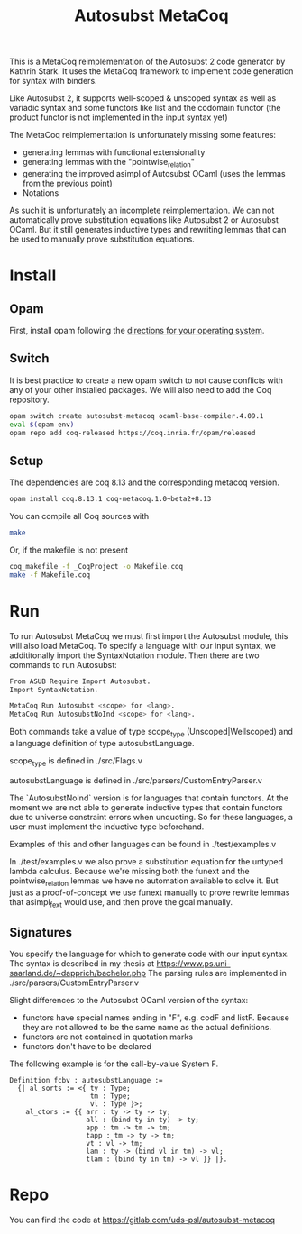 #+TITLE: Autosubst MetaCoq

This is a MetaCoq reimplementation of the Autosubst 2 code generator by Kathrin Stark. 
It uses the MetaCoq framework to implement code generation for syntax with binders.

Like Autosubst 2, it supports well-scoped & unscoped syntax as well as variadic syntax and some functors like list and the codomain functor 
(the product functor is not implemented in the input syntax yet)

The MetaCoq reimplementation is unfortunately missing some features:
- generating lemmas with functional extensionality
- generating lemmas with the "pointwise_relation"
- generating the improved asimpl of Autosubst OCaml (uses the lemmas from the previous point)
- Notations

As such it is unfortunately an incomplete reimplementation. We can not automatically prove substitution equations like Autosubst 2 or Autosubst OCaml.
But it still generates inductive types and rewriting lemmas that can be used to manually prove substitution equations.


* Install
** Opam 
First, install opam following the [[https://opam.ocaml.org/doc/Install.html][directions for your operating system]].

** Switch
It is best practice to create a new opam switch to not cause conflicts with any of your other installed packages.
We will also need to add the Coq repository.
#+BEGIN_SRC bash
opam switch create autosubst-metacoq ocaml-base-compiler.4.09.1
eval $(opam env)
opam repo add coq-released https://coq.inria.fr/opam/released
#+END_SRC

** Setup
The dependencies are coq 8.13 and the corresponding metacoq version.

#+BEGIN_SRC bash
opam install coq.8.13.1 coq-metacoq.1.0~beta2+8.13
#+END_SRC

You can compile all Coq sources with
#+BEGIN_SRC bash
make
#+END_SRC

Or, if the makefile is not present
#+BEGIN_SRC bash
coq_makefile -f _CoqProject -o Makefile.coq
make -f Makefile.coq
#+END_SRC

* Run 
To run Autosubst MetaCoq we must first import the Autosubst module, this will also load MetaCoq.
To specify a language with our input syntax, we addititonally import the SyntaxNotation module.
Then there are two commands to run Autosubst:
#+BEGIN_SRC bash
From ASUB Require Import Autosubst.
Import SyntaxNotation.

MetaCoq Run Autosubst <scope> for <lang>.
MetaCoq Run AutosubstNoInd <scope> for <lang>.
#+END_SRC
Both commands take a value of type scope_type (Unscoped|Wellscoped) and a language definition of type autosubstLanguage.

scope_type is defined in ./src/Flags.v

autosubstLanguage is defined in ./src/parsers/CustomEntryParser.v

The `AutosubstNoInd` version is for languages that contain functors.
At the moment we are not able to generate inductive types that contain functors due to universe constraint errors when unquoting.
So for these languages, a user must implement the inductive type beforehand.

Examples of this and other languages can be found in
./test/examples.v

In ./test/examples.v we also prove a substitution equation for the untyped lambda calculus.
Because we're missing both the funext and the pointwise_relation lemmas we have no automation available to solve it.
But just as a proof-of-concept we use funext manually to prove rewrite lemmas that asimpl_fext would use, 
and then prove the goal manually.


** Signatures
You specify the language for which to generate code with our input syntax.
The syntax is described in my thesis at https://www.ps.uni-saarland.de/~dapprich/bachelor.php
The parsing rules are implemented in ./src/parsers/CustomEntryParser.v

Slight differences to the Autosubst OCaml version of the syntax:
- functors have special names ending in "F", e.g. codF and listF. Because they are not allowed to be the same name as the actual definitions.
- functors are not contained in quotation marks
- functors don't have to be declared

The following example is for the call-by-value System F.
#+begin_src
Definition fcbv : autosubstLanguage :=
  {| al_sorts := <{ ty : Type;
                    tm : Type;
                    vl : Type }>;
    al_ctors := {{ arr : ty -> ty -> ty;
                   all : (bind ty in ty) -> ty;
                   app : tm -> tm -> tm;
                   tapp : tm -> ty -> tm;
                   vt : vl -> tm;
                   lam : ty -> (bind vl in tm) -> vl;
                   tlam : (bind ty in tm) -> vl }} |}.
#+end_src

* Repo
You can find the code at https://gitlab.com/uds-psl/autosubst-metacoq


